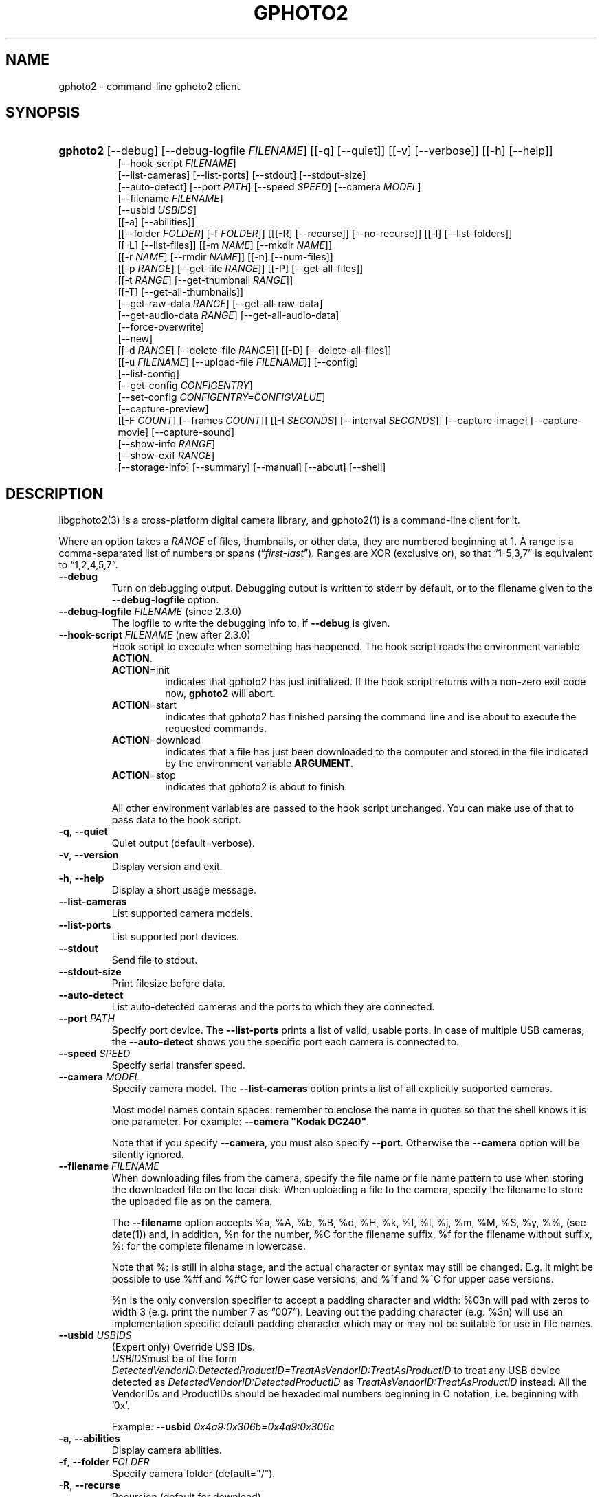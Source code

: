 .\" ** You probably do not want to edit this file directly **
.\" It was generated using the DocBook XSL Stylesheets (version 1.69.1).
.\" Instead of manually editing it, you probably should edit the DocBook XML
.\" source for it and then use the DocBook XSL Stylesheets to regenerate it.
.TH "GPHOTO2" "1" "August 2006" "" "The gPhoto2 Reference (the man"
.\" disable hyphenation
.nh
.\" disable justification (adjust text to left margin only)
.ad l
.SH "NAME"
gphoto2 \- command\-line gphoto2 client
.SH "SYNOPSIS"
.HP 8
\fBgphoto2\fR [\-\-debug] [\-\-debug\-logfile\ \fIFILENAME\fR] [[\-q] [\-\-quiet]] [[\-v] [\-\-verbose]] [[\-h] [\-\-help]]
.br
 [\-\-hook\-script\ \fIFILENAME\fR]
.br
 [\-\-list\-cameras] [\-\-list\-ports] [\-\-stdout] [\-\-stdout\-size]
.br
 [\-\-auto\-detect] [\-\-port\ \fIPATH\fR] [\-\-speed\ \fISPEED\fR] [\-\-camera\ \fIMODEL\fR]
.br
 [\-\-filename\ \fIFILENAME\fR]
.br
 [\-\-usbid\ \fIUSBIDS\fR]
.br
 [[\-a] [\-\-abilities]]
.br
 [[\-\-folder\ \fIFOLDER\fR] [\-f\ \fIFOLDER\fR]] [[[\-R] [\-\-recurse]] [\-\-no\-recurse]] [[\-l] [\-\-list\-folders]]
.br
 [[\-L] [\-\-list\-files]] [[\-m\ \fINAME\fR] [\-\-mkdir\ \fINAME\fR]]
.br
 [[\-r\ \fINAME\fR] [\-\-rmdir\ \fINAME\fR]] [[\-n] [\-\-num\-files]]
.br
 [[\-p\ \fIRANGE\fR] [\-\-get\-file\ \fIRANGE\fR]] [[\-P] [\-\-get\-all\-files]]
.br
 [[\-t\ \fIRANGE\fR] [\-\-get\-thumbnail\ \fIRANGE\fR]]
.br
 [[\-T] [\-\-get\-all\-thumbnails]]
.br
 [\-\-get\-raw\-data\ \fIRANGE\fR] [\-\-get\-all\-raw\-data]
.br
 [\-\-get\-audio\-data\ \fIRANGE\fR] [\-\-get\-all\-audio\-data]
.br
 [\-\-force\-overwrite]
.br
 [\-\-new]
.br
 [[\-d\ \fIRANGE\fR] [\-\-delete\-file\ \fIRANGE\fR]] [[\-D] [\-\-delete\-all\-files]]
.br
 [[\-u\ \fIFILENAME\fR] [\-\-upload\-file\ \fIFILENAME\fR]] [\-\-config]
.br
 [\-\-list\-config]
.br
 [\-\-get\-config\ \fICONFIGENTRY\fR]
.br
 [\-\-set\-config\ \fICONFIGENTRY=CONFIGVALUE\fR]
.br
 [\-\-capture\-preview]
.br
 [[\-F\ \fICOUNT\fR] [\-\-frames\ \fICOUNT\fR]] [[\-I\ \fISECONDS\fR] [\-\-interval\ \fISECONDS\fR]] [\-\-capture\-image] [\-\-capture\-movie] [\-\-capture\-sound]
.br
 [\-\-show\-info\ \fIRANGE\fR]
.br
 [\-\-show\-exif\ \fIRANGE\fR]
.br
 [\-\-storage\-info] [\-\-summary] [\-\-manual] [\-\-about] [\-\-shell]
.SH "DESCRIPTION"
.PP
libgphoto2(3)
is a cross\-platform digital camera library, and
gphoto2(1)
is a command\-line client for it.
.PP
Where an option takes a
\fIRANGE\fR
of files, thumbnails, or other data, they are numbered beginning at 1. A range is a comma\-separated list of numbers or spans (\(lq\fIfirst\fR\-\fIlast\fR\(rq). Ranges are XOR (exclusive or), so that
\(lq1\-5,3,7\(rq
is equivalent to
\(lq1,2,4,5,7\(rq.
.TP
\fB\-\-debug\fR
Turn on debugging output. Debugging output is written to stderr by default, or to the filename given to the
\fB\-\-debug\-logfile\fR
option.
.TP
\fB\-\-debug\-logfile\fR \fIFILENAME\fR (since 2.3.0)
The logfile to write the debugging info to, if
\fB\-\-debug\fR
is given.
.TP
\fB\-\-hook\-script\fR \fIFILENAME\fR (new after 2.3.0)
Hook script to execute when something has happened. The hook script reads the environment variable
\fBACTION\fR.
.RS
.TP
\fBACTION\fR=init
indicates that gphoto2 has just initialized. If the hook script returns with a non\-zero exit code now,
\fBgphoto2\fR
will abort.
.TP
\fBACTION\fR=start
indicates that gphoto2 has finished parsing the command line and ise about to execute the requested commands.
.TP
\fBACTION\fR=download
indicates that a file has just been downloaded to the computer and stored in the file indicated by the environment variable
\fBARGUMENT\fR.
.TP
\fBACTION\fR=stop
indicates that gphoto2 is about to finish.
.RE
.IP
All other environment variables are passed to the hook script unchanged. You can make use of that to pass data to the hook script.
.TP
\fB\-q\fR, \fB\-\-quiet\fR
Quiet output (default=verbose).
.TP
\fB\-v\fR, \fB\-\-version\fR
Display version and exit.
.TP
\fB\-h\fR, \fB\-\-help\fR
Display a short usage message.
.TP
\fB\-\-list\-cameras\fR
List supported camera models.
.TP
\fB\-\-list\-ports\fR
List supported port devices.
.TP
\fB\-\-stdout\fR
Send file to stdout.
.TP
\fB\-\-stdout\-size\fR
Print filesize before data.
.TP
\fB\-\-auto\-detect\fR
List auto\-detected cameras and the ports to which they are connected.
.TP
\fB\-\-port\fR \fIPATH\fR
Specify port device. The
\fB\-\-list\-ports\fR
prints a list of valid, usable ports. In case of multiple USB cameras, the
\fB\-\-auto\-detect\fR
shows you the specific port each camera is connected to.
.TP
\fB\-\-speed\fR \fISPEED\fR
Specify serial transfer speed.
.TP
\fB\-\-camera\fR \fIMODEL\fR
Specify camera model. The
\fB\-\-list\-cameras\fR
option prints a list of all explicitly supported cameras.
.sp
Most model names contain spaces: remember to enclose the name in quotes so that the shell knows it is one parameter. For example:
\fB\fB\-\-camera\fR\fR\fB "Kodak DC240"\fR.
.sp
Note that if you specify
\fB\fB\-\-camera\fR\fR, you must also specify
\fB\fB\-\-port\fR\fR. Otherwise the
\fB\fB\-\-camera\fR\fR
option will be silently ignored.
.TP
\fB\-\-filename\fR \fIFILENAME\fR
When downloading files from the camera, specify the file name or file name pattern to use when storing the downloaded file on the local disk. When uploading a file to the camera, specify the filename to store the uploaded file as on the camera.
.sp
The
\fB\-\-filename\fR
option accepts %a, %A, %b, %B, %d, %H, %k, %I, %l, %j, %m, %M, %S, %y, %%, (see date(1)) and, in addition, %n for the number, %C for the filename suffix, %f for the filename without suffix, %: for the complete filename in lowercase.
.sp
Note that %: is still in alpha stage, and the actual character or syntax may still be changed. E.g. it might be possible to use %#f and %#C for lower case versions, and %^f and %^C for upper case versions.
.sp
%n is the only conversion specifier to accept a padding character and width: %03n will pad with zeros to width 3 (e.g. print the number 7 as
\(lq007\(rq). Leaving out the padding character (e.g. %3n) will use an implementation specific default padding character which may or may not be suitable for use in file names.
.TP
\fB\-\-usbid\fR \fI\fIUSBIDS\fR\fR
(Expert only) Override
USB
IDs.
\fI \fR\fI\fIUSBIDS\fR\fRmust be of the form
\fI \fR\fI\fIDetectedVendorID\fR\fR\fI:\fR\fI\fIDetectedProductID\fR\fR\fI=\fR\fI\fITreatAsVendorID\fR\fR\fI:\fR\fI\fITreatAsProductID\fR\fR
to treat any USB device detected as
\fI\fIDetectedVendorID\fR\fR\fI:\fR\fI\fIDetectedProductID\fR\fR
as
\fI\fITreatAsVendorID\fR\fR\fI:\fR\fI\fITreatAsProductID\fR\fR
instead. All the VendorIDs and ProductIDs should be hexadecimal numbers beginning in C notation, i.e. beginning with '0x'.
.sp
Example:
\fB\-\-usbid \fR\fB\fI0x4a9:0x306b=0x4a9:0x306c\fR\fR
.TP
\fB\-a\fR, \fB\-\-abilities\fR
Display camera abilities.
.TP
\fB\-f\fR, \fB\-\-folder\fR \fIFOLDER\fR
Specify camera folder (default="/").
.TP
\fB\-R\fR, \fB\-\-recurse\fR
Recursion (default for download).
.TP
\fB\-\-no\-recurse\fR
No recursion (default for deletion).
.TP
\fB\-l\fR, \fB\-\-list\-folders\fR
List folders in folder.
.TP
\fB\-L\fR, \fB\-\-list\-files\fR
List files in folder.
.TP
\fB\-m\fR, \fB\-\-mkdir\fR \fINAME\fR
Create a directory.
.TP
\fB\-r\fR, \fB\-\-rmdir\fR \fINAME\fR
Remove a directory.
.TP
\fB\-n\fR, \fB\-\-num\-files\fR
Display number of files.
.TP
\fB\-p\fR, \fB\-\-get\-file\fR \fIRANGE\fR
Get files given in range.
.TP
\fB\-P\fR, \fB\-\-get\-all\-files\fR
Get all files from folder.
.TP
\fB\-t\fR, \fB\-\-get\-thumbnail\fR \fIRANGE\fR
Get thumbnails given in range.
.TP
\fB\-T\fR, \fB\-\-get\-all\-thumbnails\fR
Get all thumbnails from folder.
.TP
\fB\-\-get\-raw\-data\fR \fIRANGE\fR
Get raw data given in range.
.TP
\fB\-\-get\-all\-raw\-data\fR
Get all raw data from folder.
.TP
\fB\-\-get\-audio\-data\fR \fIRANGE\fR
Get audio data given in range.
.TP
\fB\-\-get\-all\-audio\-data\fR
Get all audio data from folder.
.TP
\fB\-\-force\-overwrite\fR
Overwrite files without asking.
.TP
\fB\-\-new\fR
Only get not already downloaded files. This option depends on camera support of flagging already downloaded images and is not available for all drivers.
.TP
\fB\-d\fR, \fB\-\-delete\-file\fR \fIRANGE\fR
Delete files given in range.
.TP
\fB\-D\fR, \fB\-\-delete\-all\-files\fR
Delete all files in folder.
.TP
\fB\-u\fR, \fB\-\-upload\-file\fR \fIFILENAME\fR
Upload a file to camera.
.TP
\fB\-\-capture\-preview\fR
Capture a quick preview.
.TP
\fB\-F \fR\fB\fICOUNT\fR\fR, \fB\-\-frames \fR\fB\fICOUNT\fR\fR
Number of frames to capture in one run. Default is infinite number of frames.
.TP
\fB\-I \fR\fB\fISECONDS\fR\fR, \fB\-\-interval \fR\fB\fISECONDS\fR\fR
Time between capture of multiple frames.
.TP
\fB\-\-capture\-image\fR
Capture an image.
.TP
\fB\-\-capture\-movie\fR
Capture a movie.
.TP
\fB\-\-capture\-sound\fR
Capture an audio clip.
.TP
\fB\-\-show\-info\fR \fIRANGE\fR
Show info.
.TP
\fB\-\-list\-config\fR
List all configuration entries.
.TP
\fB\-\-get\-config\fR \fICONFIGENTRY\fR
Get the specified configuration entry.
.TP
\fB\-\-set\-config\fR \fICONFIGENTRY=CONFIGVALUE\fR
Set the specified configuration entry.
.TP
\fB\-\-storage\-info\fR
Display information about the camera's storage media.
.TP
\fB\-\-summary\fR
Summary of camera status.
.TP
\fB\-\-manual\fR
Camera driver manual.
.TP
\fB\-\-about\fR
About the camera driver.
.TP
\fB\-\-shell\fR
Start the gphoto2 shell, an interactive environment. See
SHELL MODEfor a detailed description.
.SH "SHELL MODE"
.PP
The following commands are available:
.TP
cd
Change to a directory on the camera.
.TP
ls
List the contents of the current directory on the camera.
.TP
lcd
Change to a directory on the local machine.
.TP
get
Download the file to the current directory.
.TP
get\-thumbnail
Download the thumbnail to the current directory.
.TP
get\-raw
Download raw data to the current directory.
.TP
show\-info
Show information.
.TP
delete
Delete a file or directory.
.TP
show\-exif
Show EXIF information (only if compiled with EXIF support).
.TP
help, ?
Displays command usage.
.TP
exit, quit, q
Exit the gphoto2 shell.
.SH "ENVIRONMENT VARIABLES"
.TP
\fBCAMLIBS\fR
If set, defines the directory where the
libgphoto2
library looks for its camera drivers (camlibs). You only need to set this on OS/2 systems and broken/test installations.
.TP
\fBIOLIBS\fR
If set, defines the directory where the
libgphoto2_port
library looks for its I/O drivers (iolibs). You only need to set this on OS/2 systems and broken/test installations.
.TP
\fBLD_DEBUG\fR
Set this to
\fIall\fR
to receive lots of debug information regarding library loading on
\fBld\fR
based systems.
.TP
\fBUSB_DEBUG\fR
If set, defines the numeric debug level with which the
libusb
library will print messages. In order to get some debug output, set it to
\fI1\fR.
.SH "SEE ALSO"
.PP
libgphoto2(3),
[1]\&\fIThe gPhoto2 Manual\fR,[2]\&\fIThe gphoto.org website\fR,
[3]\&\fIDigital Camera Support for UNIX, Linux and BSD\fR
.SH "EXAMPLES"
.TP
\fBgphoto2 \fR\fB\fB\-\-list\-ports\fR\fR
Shows what kinds of ports (USB
and serial) you have.
.TP
\fBgphoto2 \fR\fB\fB\-\-auto\-detect\fR\fR
Shows what camera(s) you have connected.
.TP
\fBgphoto2 \fR\fB\fB\-\-list\-files\fR\fR
List files on camera.
.TP
\fBgphoto2 \fR\fB\fB\-\-get\-file\fR\fR\fB \fR\fB\fI7\-13\fR\fR
Get files number 7 through 13 from the list output by
\fB\fBgphoto2\fR\fR\fB \fR\fB\fB\-\-list\-files\fR\fR.
.PP
To track down errors, you can add the
\fB\-\-debug\fR
parameter to the
\fBgphoto2\fR
command line and, if dealing with USB problems, setting the environment variable
\fBUSB_DEBUG\fR\fI=1\fR.
.SH "AUTHOR"
The gPhoto2 Team. 
.br
Tim Waugh <twaugh@redhat.com>Hans Ulrich Niedermann <gp@n\-dimensional.de>. (man page)
.SH "REFERENCES"
.TP 3
1.\ The gPhoto2 Manual
\%http://www.gphoto.org/doc/manual/
.TP 3
2.\ The gphoto.org website
\%http://www.gphoto.org/
.TP 3
3.\ Digital Camera Support for UNIX, Linux and BSD
\%http://www.teaser.fr/~hfiguiere/linux/digicam.html
